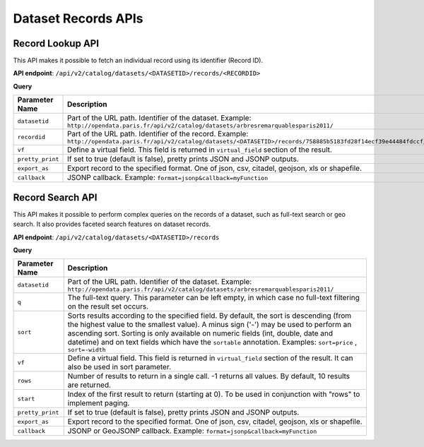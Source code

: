 Dataset Records APIs
====================


Record Lookup API
-----------------

This API makes it possible to fetch an individual record using its identifier (Record ID).

**API endpoint**: ``/api/v2/catalog/datasets/<DATASETID>/records/<RECORDID>``

**Query**

.. list-table::
   :header-rows: 1

   * * Parameter Name
     * Description
   * * ``datasetid``
     * Part of the URL path. Identifier of the dataset. Example:
       ``http://opendata.paris.fr/api/v2/catalog/datasets/arbresremarquablesparis2011/``
   * * ``recordid``
     * Part of the URL path. Identifier of the record. Example:
       ``http://opendata.paris.fr/api/v2/catalog/datasets/<DATASETID>/records/758885b5183fd28f14ecf39e44484fdccf/``
   * * ``vf``
     * Define a virtual field. This field is returned in ``virtual_field`` section of the result.
   * * ``pretty_print``
     * If set to true (default is false), pretty prints JSON and JSONP outputs.
   * * ``export_as``
     * Export record to the specified format. One of json, csv, citadel, geojson, xls or shapefile.
   * * ``callback``
     * JSONP callback. Example: ``format=jsonp&callback=myFunction``

Record Search API
-----------------

This API makes it possible to perform complex queries on the records of a dataset, such as full-text search or geo
search. It also provides faceted search features on dataset records.

**API endpoint**: ``/api/v2/catalog/datasets/<DATASETID>/records``

**Query**

.. list-table::
   :header-rows: 1

   * * Parameter Name
     * Description
   * * ``datasetid``
     * Part of the URL path. Identifier of the dataset. Example:
       ``http://opendata.paris.fr/api/v2/catalog/datasets/arbresremarquablesparis2011/``
   * * ``q``
     * The full-text query. This parameter can be left empty, in which case no full-text filtering on the result set
       occurs.
   * * ``sort``
     * Sorts results according to the specified field. By default, the sort is descending (from the highest value to the
       smallest value). A minus sign ('-') may be used to perform an ascending sort. Sorting is only available on
       numeric fields (int, double, date and datetime) and on text fields which have the ``sortable``  annotation.
       Examples: ``sort=price`` , ``sort=-width``
   * * ``vf``
     * Define a virtual field. This field is returned in ``virtual_field`` section of the result. It can also be used in sort parameter.
   * * ``rows``
     * Number of results to return in a single call. -1 returns all values. By default, 10 results are returned.
   * * ``start``
     * Index of the first result to return (starting at 0). To be used in conjunction with "rows" to implement paging.
   * * ``pretty_print``
     * If set to true (default is false), pretty prints JSON and JSONP outputs.
   * * ``export_as``
     * Export record to the specified format. One of json, csv, citadel, geojson, xls or shapefile.
   * * ``callback``
     * JSONP or GeoJSONP callback. Example: ``format=jsonp&callback=myFunction``
